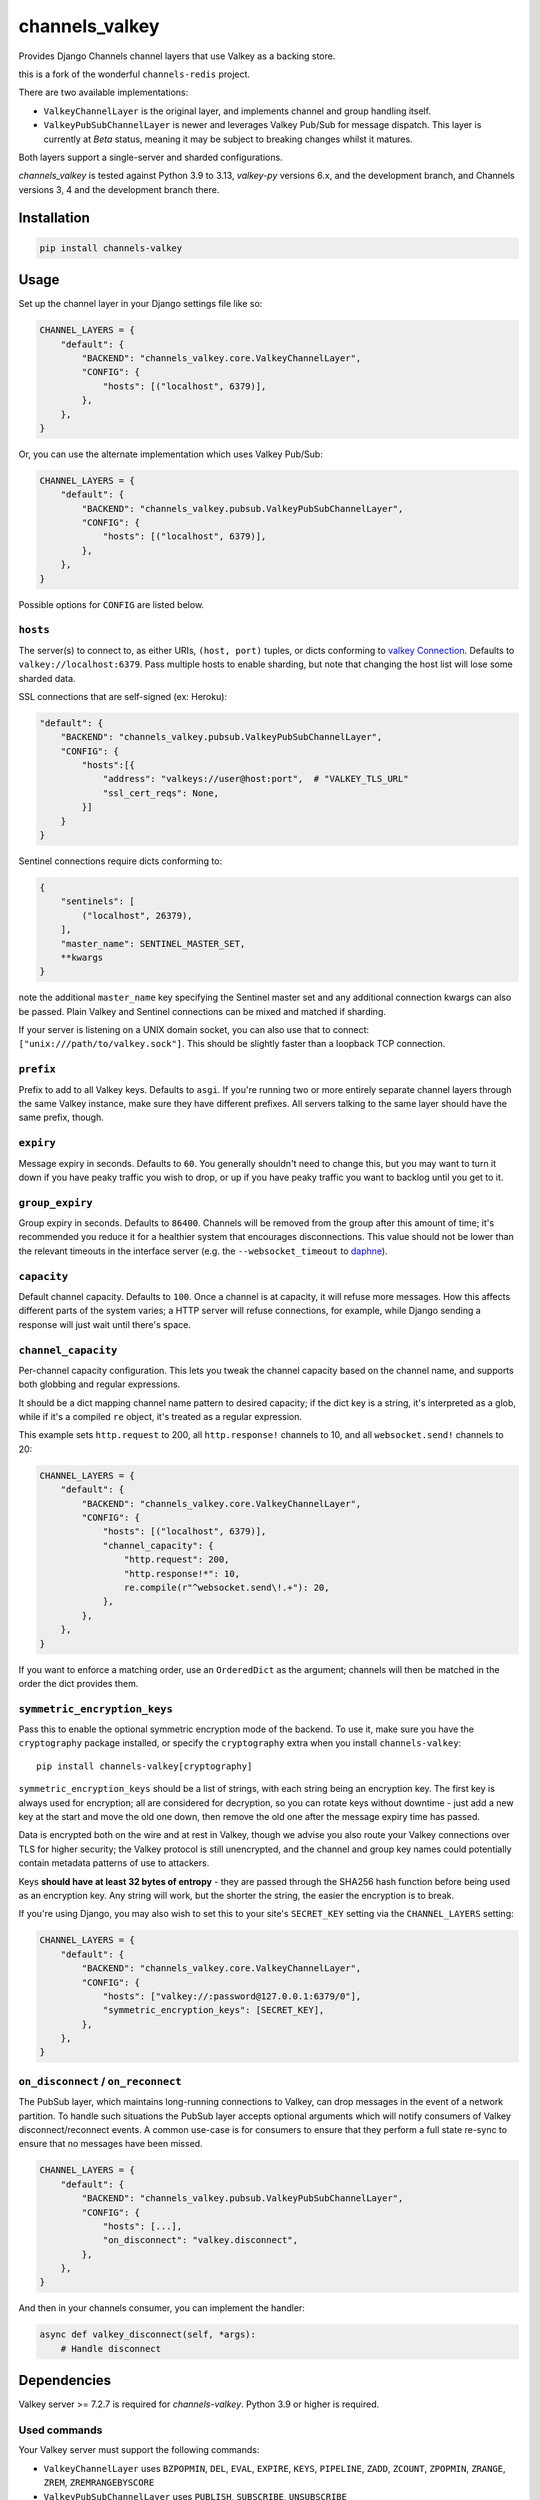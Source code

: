 channels_valkey
===============

.. image:: https://img.shields.io/pypi/v/channels_redis.svg
    :target: https://pypi.python.org/pypi/channels_valkey

Provides Django Channels channel layers that use Valkey as a backing store.

this is a fork of the wonderful ``channels-redis`` project.

There are two available implementations:

* ``ValkeyChannelLayer`` is the original layer, and implements channel and group
  handling itself.
* ``ValkeyPubSubChannelLayer`` is newer and leverages Valkey Pub/Sub for message
  dispatch. This layer is currently at *Beta* status, meaning it may be subject
  to breaking changes whilst it matures.

Both layers support a single-server and sharded configurations.

`channels_valkey` is tested against Python 3.9 to 3.13, `valkey-py` versions 6.x,
and the development branch, and Channels versions 3, 4 and the development
branch there.

Installation
------------

.. code-block::

    pip install channels-valkey

Usage
-----

Set up the channel layer in your Django settings file like so:

.. code-block:: python

    CHANNEL_LAYERS = {
        "default": {
            "BACKEND": "channels_valkey.core.ValkeyChannelLayer",
            "CONFIG": {
                "hosts": [("localhost", 6379)],
            },
        },
    }

Or, you can use the alternate implementation which uses Valkey Pub/Sub:

.. code-block:: python

    CHANNEL_LAYERS = {
        "default": {
            "BACKEND": "channels_valkey.pubsub.ValkeyPubSubChannelLayer",
            "CONFIG": {
                "hosts": [("localhost", 6379)],
            },
        },
    }

Possible options for ``CONFIG`` are listed below.

``hosts``
~~~~~~~~~

The server(s) to connect to, as either URIs, ``(host, port)`` tuples, or dicts conforming to `valkey Connection <https://valkey-py.readthedocs.io/en/stable/connections.html#async-client>`_.
Defaults to ``valkey://localhost:6379``. Pass multiple hosts to enable sharding,
but note that changing the host list will lose some sharded data.

SSL connections that are self-signed (ex: Heroku):

.. code-block:: python

    "default": {
        "BACKEND": "channels_valkey.pubsub.ValkeyPubSubChannelLayer",
        "CONFIG": {
            "hosts":[{
                "address": "valkeys://user@host:port",  # "VALKEY_TLS_URL"
                "ssl_cert_reqs": None,
            }]
        }
    }

Sentinel connections require dicts conforming to:

.. code-block:: python

    {
        "sentinels": [
            ("localhost", 26379),
        ],
        "master_name": SENTINEL_MASTER_SET,
        **kwargs
    }

note the additional ``master_name`` key specifying the Sentinel master set and any additional connection kwargs can also be passed. Plain Valkey and Sentinel connections can be mixed and matched if
sharding.

If your server is listening on a UNIX domain socket, you can also use that to connect: ``["unix:///path/to/valkey.sock"]``.
This should be slightly faster than a loopback TCP connection.

``prefix``
~~~~~~~~~~

Prefix to add to all Valkey keys. Defaults to ``asgi``. If you're running
two or more entirely separate channel layers through the same Valkey instance,
make sure they have different prefixes. All servers talking to the same layer
should have the same prefix, though.

``expiry``
~~~~~~~~~~

Message expiry in seconds. Defaults to ``60``. You generally shouldn't need
to change this, but you may want to turn it down if you have peaky traffic you
wish to drop, or up if you have peaky traffic you want to backlog until you
get to it.

``group_expiry``
~~~~~~~~~~~~~~~~

Group expiry in seconds. Defaults to ``86400``. Channels will be removed
from the group after this amount of time; it's recommended you reduce it
for a healthier system that encourages disconnections. This value should
not be lower than the relevant timeouts in the interface server (e.g.
the ``--websocket_timeout`` to `daphne
<https://github.com/django/daphne>`_).

``capacity``
~~~~~~~~~~~~

Default channel capacity. Defaults to ``100``. Once a channel is at capacity,
it will refuse more messages. How this affects different parts of the system
varies; a HTTP server will refuse connections, for example, while Django
sending a response will just wait until there's space.

``channel_capacity``
~~~~~~~~~~~~~~~~~~~~

Per-channel capacity configuration. This lets you tweak the channel capacity
based on the channel name, and supports both globbing and regular expressions.

It should be a dict mapping channel name pattern to desired capacity; if the
dict key is a string, it's interpreted as a glob, while if it's a compiled
``re`` object, it's treated as a regular expression.

This example sets ``http.request`` to 200, all ``http.response!`` channels
to 10, and all ``websocket.send!`` channels to 20:

.. code-block:: python

    CHANNEL_LAYERS = {
        "default": {
            "BACKEND": "channels_valkey.core.ValkeyChannelLayer",
            "CONFIG": {
                "hosts": [("localhost", 6379)],
                "channel_capacity": {
                    "http.request": 200,
                    "http.response!*": 10,
                    re.compile(r"^websocket.send\!.+"): 20,
                },
            },
        },
    }

If you want to enforce a matching order, use an ``OrderedDict`` as the
argument; channels will then be matched in the order the dict provides them.

``symmetric_encryption_keys``
~~~~~~~~~~~~~~~~~~~~~~~~~~~~~

Pass this to enable the optional symmetric encryption mode of the backend. To
use it, make sure you have the ``cryptography`` package installed, or specify
the ``cryptography`` extra when you install ``channels-valkey``::

    pip install channels-valkey[cryptography]

``symmetric_encryption_keys`` should be a list of strings, with each string
being an encryption key. The first key is always used for encryption; all are
considered for decryption, so you can rotate keys without downtime - just add
a new key at the start and move the old one down, then remove the old one
after the message expiry time has passed.

Data is encrypted both on the wire and at rest in Valkey, though we advise
you also route your Valkey connections over TLS for higher security; the Valkey
protocol is still unencrypted, and the channel and group key names could
potentially contain metadata patterns of use to attackers.

Keys **should have at least 32 bytes of entropy** - they are passed through
the SHA256 hash function before being used as an encryption key. Any string
will work, but the shorter the string, the easier the encryption is to break.

If you're using Django, you may also wish to set this to your site's
``SECRET_KEY`` setting via the ``CHANNEL_LAYERS`` setting:

.. code-block:: python

    CHANNEL_LAYERS = {
        "default": {
            "BACKEND": "channels_valkey.core.ValkeyChannelLayer",
            "CONFIG": {
                "hosts": ["valkey://:password@127.0.0.1:6379/0"],
                "symmetric_encryption_keys": [SECRET_KEY],
            },
        },
    }

``on_disconnect`` / ``on_reconnect``
~~~~~~~~~~~~~~~~~~~~~~~~~~~~~~~~~~~~

The PubSub layer, which maintains long-running connections to Valkey, can drop messages in the event of a network partition.
To handle such situations the PubSub layer accepts optional arguments which will notify consumers of Valkey disconnect/reconnect events.
A common use-case is for consumers to ensure that they perform a full state re-sync to ensure that no messages have been missed.

.. code-block:: python

    CHANNEL_LAYERS = {
        "default": {
            "BACKEND": "channels_valkey.pubsub.ValkeyPubSubChannelLayer",
            "CONFIG": {
                "hosts": [...],
                "on_disconnect": "valkey.disconnect",
            },
        },
    }


And then in your channels consumer, you can implement the handler:

.. code-block:: python

    async def valkey_disconnect(self, *args):
        # Handle disconnect

Dependencies
------------

Valkey server >= 7.2.7 is required for `channels-valkey`. Python 3.9 or higher is required.


Used commands
~~~~~~~~~~~~~

Your Valkey server must support the following commands:

* ``ValkeyChannelLayer`` uses ``BZPOPMIN``, ``DEL``, ``EVAL``, ``EXPIRE``,
  ``KEYS``, ``PIPELINE``, ``ZADD``, ``ZCOUNT``, ``ZPOPMIN``, ``ZRANGE``,
  ``ZREM``, ``ZREMRANGEBYSCORE``

* ``ValkeyPubSubChannelLayer`` uses ``PUBLISH``, ``SUBSCRIBE``, ``UNSUBSCRIBE``

Local Development
-----------------

You can run the necessary Valkey instances in Docker with the following commands:

.. code-block:: shell

    docker network create valkey-network
    docker run --rm \
        --network=valkey-network \
        --name=valkey-server \
        -p 6379:6379 \
        valkey/valkey
    docker run --rm \
        --network valkey-network \
        --name valkey-sentinel \
        -e VALKEY_MASTER_HOST=valkey-server \
        -e VALKEY_MASTER_SET=sentinel \
        -e VALKEY_SENTINEL_QUORUM=1 \
        -p 26379:26379 \
        bitnami/valkey-sentinel

Contributing
------------

this project is a fork of ``channels_redis`` project, it's mostly the same setup, only replace ``redis`` with ``valkey``.

Please refer to the
`main Channels contributing docs <https://github.com/django/channels/blob/master/CONTRIBUTING.rst>`_.
That also contains advice on how to set up the development environment and run the tests.

Maintenance
-----------

To report bugs or request new features, please open a new GitHub issue.
